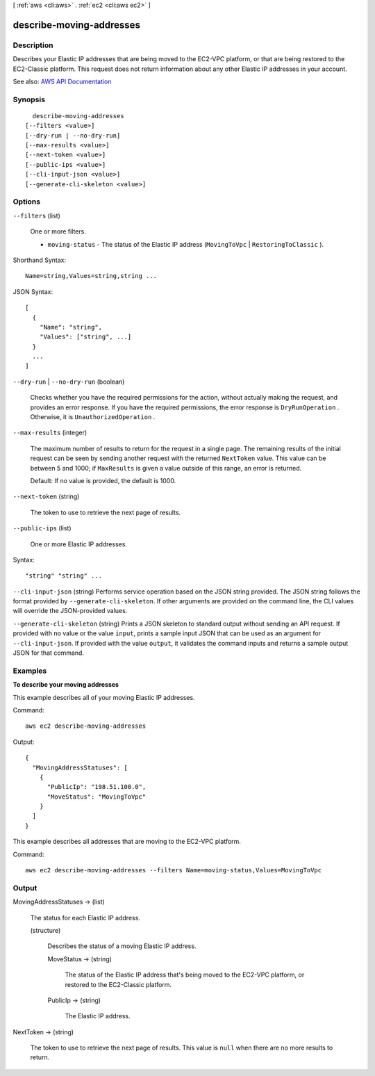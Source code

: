 [ :ref:`aws <cli:aws>` . :ref:`ec2 <cli:aws ec2>` ]

.. _cli:aws ec2 describe-moving-addresses:


*************************
describe-moving-addresses
*************************



===========
Description
===========



Describes your Elastic IP addresses that are being moved to the EC2-VPC platform, or that are being restored to the EC2-Classic platform. This request does not return information about any other Elastic IP addresses in your account.



See also: `AWS API Documentation <https://docs.aws.amazon.com/goto/WebAPI/ec2-2016-11-15/DescribeMovingAddresses>`_


========
Synopsis
========

::

    describe-moving-addresses
  [--filters <value>]
  [--dry-run | --no-dry-run]
  [--max-results <value>]
  [--next-token <value>]
  [--public-ips <value>]
  [--cli-input-json <value>]
  [--generate-cli-skeleton <value>]




=======
Options
=======

``--filters`` (list)


  One or more filters.

   

   
  * ``moving-status`` - The status of the Elastic IP address (``MovingToVpc`` | ``RestoringToClassic`` ). 
   

  



Shorthand Syntax::

    Name=string,Values=string,string ...




JSON Syntax::

  [
    {
      "Name": "string",
      "Values": ["string", ...]
    }
    ...
  ]



``--dry-run`` | ``--no-dry-run`` (boolean)


  Checks whether you have the required permissions for the action, without actually making the request, and provides an error response. If you have the required permissions, the error response is ``DryRunOperation`` . Otherwise, it is ``UnauthorizedOperation`` .

  

``--max-results`` (integer)


  The maximum number of results to return for the request in a single page. The remaining results of the initial request can be seen by sending another request with the returned ``NextToken`` value. This value can be between 5 and 1000; if ``MaxResults`` is given a value outside of this range, an error is returned.

   

  Default: If no value is provided, the default is 1000.

  

``--next-token`` (string)


  The token to use to retrieve the next page of results.

  

``--public-ips`` (list)


  One or more Elastic IP addresses.

  



Syntax::

  "string" "string" ...



``--cli-input-json`` (string)
Performs service operation based on the JSON string provided. The JSON string follows the format provided by ``--generate-cli-skeleton``. If other arguments are provided on the command line, the CLI values will override the JSON-provided values.

``--generate-cli-skeleton`` (string)
Prints a JSON skeleton to standard output without sending an API request. If provided with no value or the value ``input``, prints a sample input JSON that can be used as an argument for ``--cli-input-json``. If provided with the value ``output``, it validates the command inputs and returns a sample output JSON for that command.



========
Examples
========

**To describe your moving addresses**

This example describes all of your moving Elastic IP addresses.

Command::

  aws ec2 describe-moving-addresses

Output::

  {
    "MovingAddressStatuses": [
      {
        "PublicIp": "198.51.100.0",
        "MoveStatus": "MovingToVpc"
      }
    ]
  }

This example describes all addresses that are moving to the EC2-VPC platform.

Command::

  aws ec2 describe-moving-addresses --filters Name=moving-status,Values=MovingToVpc

======
Output
======

MovingAddressStatuses -> (list)

  

  The status for each Elastic IP address.

  

  (structure)

    

    Describes the status of a moving Elastic IP address.

    

    MoveStatus -> (string)

      

      The status of the Elastic IP address that's being moved to the EC2-VPC platform, or restored to the EC2-Classic platform.

      

      

    PublicIp -> (string)

      

      The Elastic IP address.

      

      

    

  

NextToken -> (string)

  

  The token to use to retrieve the next page of results. This value is ``null`` when there are no more results to return.

  

  

